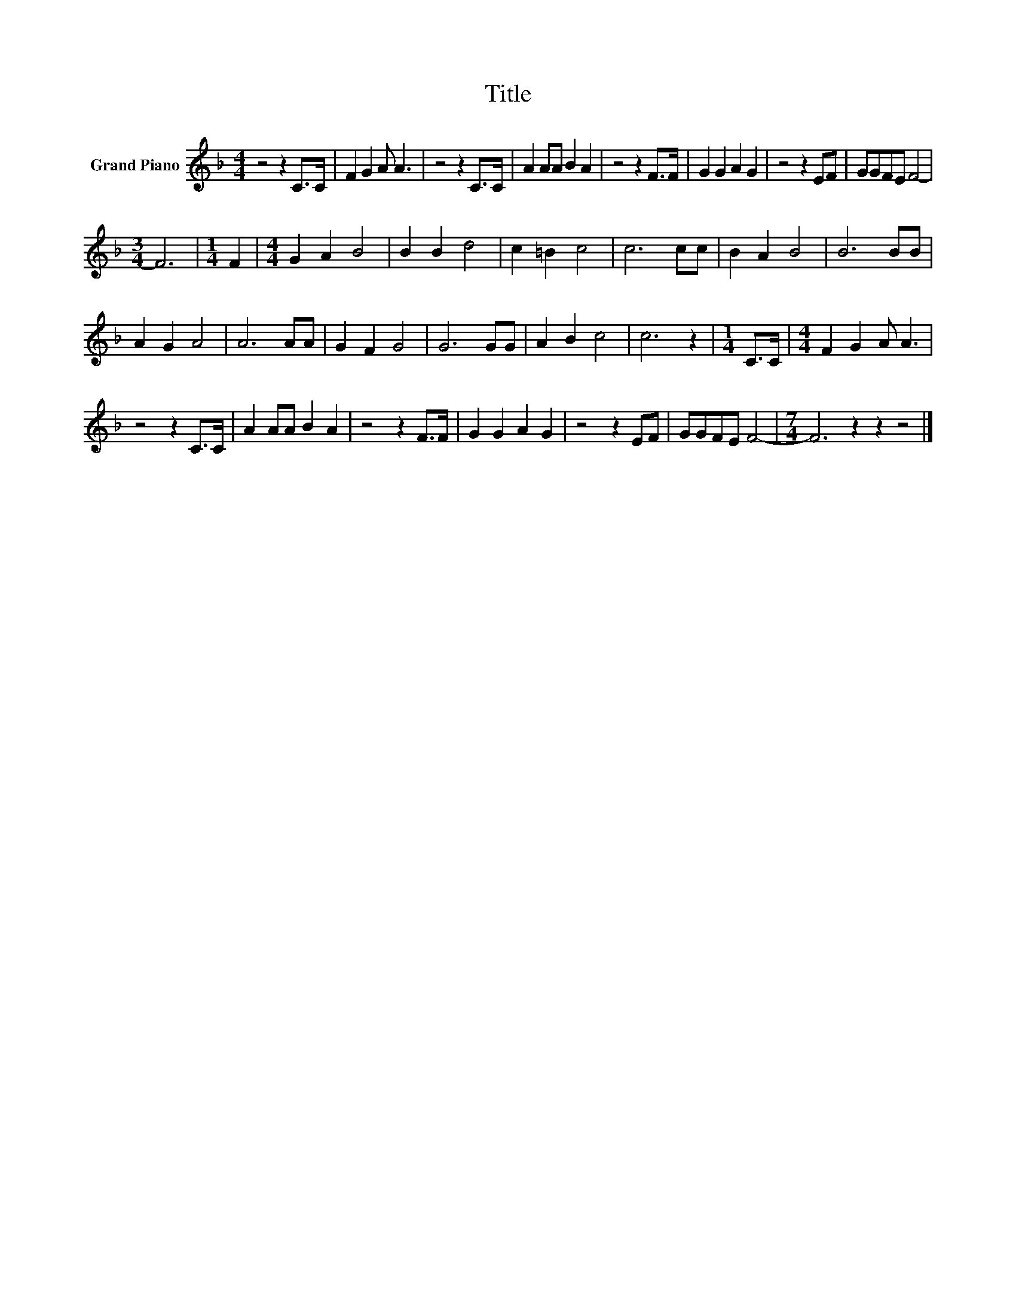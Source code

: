 X:1
T:Title
L:1/8
M:4/4
K:F
V:1 treble nm="Grand Piano"
V:1
 z4 z2 C>C | F2 G2 A A3 | z4 z2 C>C | A2 AA B2 A2 | z4 z2 F>F | G2 G2 A2 G2 | z4 z2 EF | GGFE F4- | %8
[M:3/4] F6 |[M:1/4] F2 |[M:4/4] G2 A2 B4 | B2 B2 d4 | c2 =B2 c4 | c6 cc | B2 A2 B4 | B6 BB | %16
 A2 G2 A4 | A6 AA | G2 F2 G4 | G6 GG | A2 B2 c4 | c6 z2 |[M:1/4] C>C |[M:4/4] F2 G2 A A3 | %24
 z4 z2 C>C | A2 AA B2 A2 | z4 z2 F>F | G2 G2 A2 G2 | z4 z2 EF | GGFE F4- |[M:7/4] F6 z2 z2 z4 |] %31

